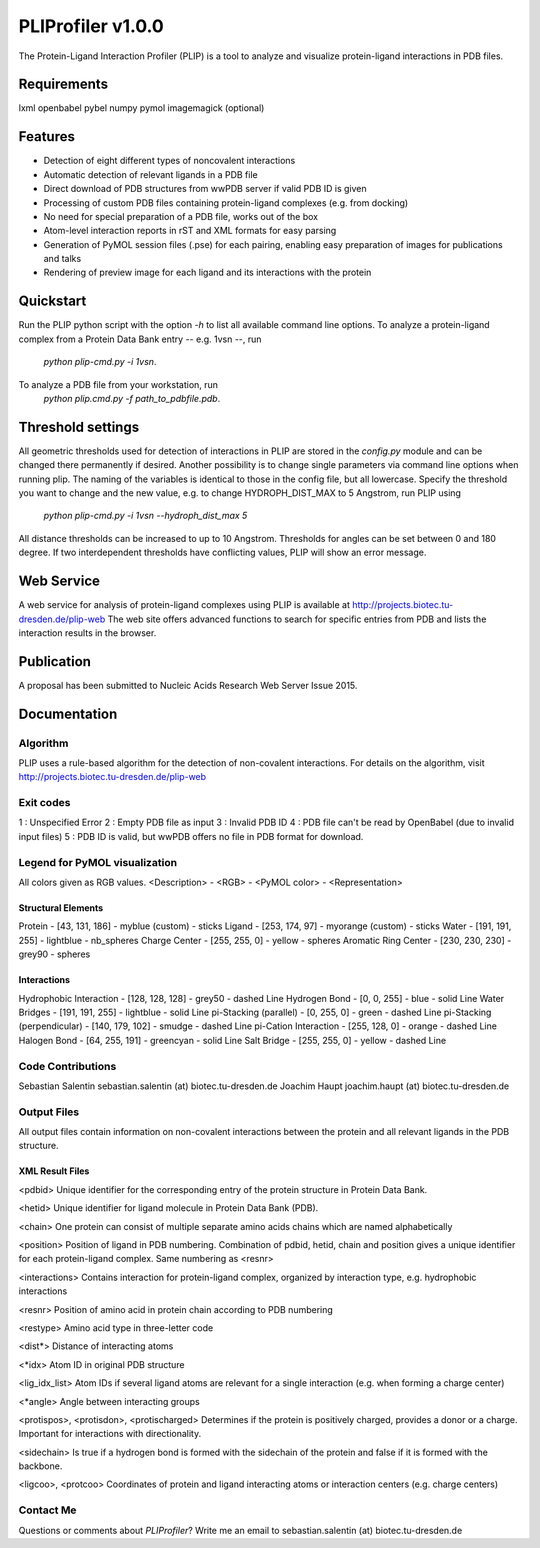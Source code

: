 ==================
PLIProfiler v1.0.0
==================

The Protein-Ligand Interaction Profiler (PLIP) is a tool to analyze and visualize protein-ligand interactions in PDB files.

Requirements
============
lxml
openbabel
pybel
numpy
pymol
imagemagick (optional)

Features
========
* Detection of eight different types of noncovalent interactions
* Automatic detection of relevant ligands in a PDB file
* Direct download of PDB structures from wwPDB server if valid PDB ID is given
* Processing of custom PDB files containing protein-ligand complexes (e.g. from docking)
* No need for special preparation of a PDB file, works out of the box
* Atom-level interaction reports in rST and XML formats for easy parsing
* Generation of PyMOL session files (.pse) for each pairing, enabling easy preparation of images for publications and talks
* Rendering of preview image for each ligand and its interactions with the protein

Quickstart
==========
Run the PLIP python script with the option `-h` to list all available command line options.
To analyze a protein-ligand complex from a Protein Data Bank entry -- e.g. 1vsn --, run
    `python plip-cmd.py -i 1vsn`.
To analyze a PDB file from your workstation, run
    `python plip.cmd.py -f path_to_pdbfile.pdb`.

Threshold settings
==================
All geometric thresholds used for detection of interactions in PLIP are stored in the `config.py` module and can be
changed there permanently if desired. Another possibility is to change single parameters via command line options when
running plip. The naming of the variables is identical to those in the config file, but all lowercase. Specify the
threshold you want to change and the new value, e.g. to change HYDROPH_DIST_MAX to 5 Angstrom, run PLIP using
    `python plip-cmd.py -i 1vsn --hydroph_dist_max 5`
All distance thresholds can be increased to up to 10 Angstrom. Thresholds for angles can be set between 0 and 180 degree.
If two interdependent thresholds have conflicting values, PLIP will show an error message.

Web Service
===========
A web service for analysis of protein-ligand complexes using PLIP is available at
http://projects.biotec.tu-dresden.de/plip-web
The web site offers advanced functions to search for specific entries from PDB and lists the interaction results in the browser.


Publication
===========
A proposal has been submitted to Nucleic Acids Research Web Server Issue 2015.

Documentation
=============

Algorithm
---------
PLIP uses a rule-based algorithm for the detection of non-covalent interactions. For details on the algorithm, visit
http://projects.biotec.tu-dresden.de/plip-web

Exit codes
----------
1 : Unspecified Error
2 : Empty PDB file as input
3 : Invalid PDB ID
4 : PDB file can't be read by OpenBabel (due to invalid input files)
5 : PDB ID is valid, but wwPDB offers no file in PDB format for download.

Legend for PyMOL visualization
------------------------------
All colors given as RGB values.
<Description> - <RGB> - <PyMOL color> - <Representation>

Structural Elements
"""""""""""""""""""
Protein - [43, 131, 186] - myblue (custom) - sticks
Ligand - [253, 174, 97] - myorange (custom) - sticks
Water - [191, 191, 255] - lightblue - nb_spheres
Charge Center - [255, 255, 0] - yellow - spheres
Aromatic Ring Center - [230, 230, 230] -  grey90 - spheres

Interactions
""""""""""""
Hydrophobic Interaction - [128, 128, 128] - grey50 - dashed Line
Hydrogen Bond - [0, 0, 255] - blue - solid Line
Water Bridges - [191, 191, 255] - lightblue - solid Line
pi-Stacking (parallel) - [0, 255, 0] - green - dashed Line
pi-Stacking (perpendicular) - [140, 179, 102] - smudge - dashed Line
pi-Cation Interaction - [255, 128, 0] - orange - dashed Line
Halogen Bond - [64, 255, 191] - greencyan - solid Line
Salt Bridge - [255, 255, 0] - yellow - dashed Line

Code Contributions
------------------
Sebastian Salentin sebastian.salentin (at) biotec.tu-dresden.de
Joachim Haupt joachim.haupt (at) biotec.tu-dresden.de

Output Files
------------
All output files contain information on non-covalent interactions between the protein and all relevant ligands in the PDB structure.

XML Result Files
""""""""""""""""

<pdbid>
Unique identifier for the corresponding entry of the protein structure in Protein Data Bank.

<hetid>
Unique identifier for ligand molecule in Protein Data Bank (PDB).

<chain>
One protein can consist of multiple separate amino acids chains which are named alphabetically

<position>
Position of ligand in PDB numbering. Combination of pdbid, hetid, chain and position gives a unique identifier for
each protein-ligand complex. Same numbering as <resnr>

<interactions>
Contains interaction for protein-ligand complex, organized by interaction type, e.g. hydrophobic interactions

<resnr>
Position of amino acid in protein chain according to PDB numbering

<restype>
Amino acid type in three-letter code

<dist*>
Distance of interacting atoms

<*idx>
Atom ID in original PDB structure

<lig_idx_list>
Atom IDs if several ligand atoms are relevant for a single interaction (e.g. when forming a charge center)

<*angle>
Angle between interacting groups

<protispos>, <protisdon>, <protischarged>
Determines if the protein is positively charged, provides a donor or a charge.
Important for interactions with directionality.

<sidechain>
Is true if a hydrogen bond is formed with the sidechain of the protein and false if it is formed with the backbone.

<ligcoo>, <protcoo>
Coordinates of protein and ligand interacting atoms or interaction centers (e.g. charge centers)


Contact Me
----------

Questions or comments about `PLIProfiler`? Write me an email to sebastian.salentin (at) biotec.tu-dresden.de
